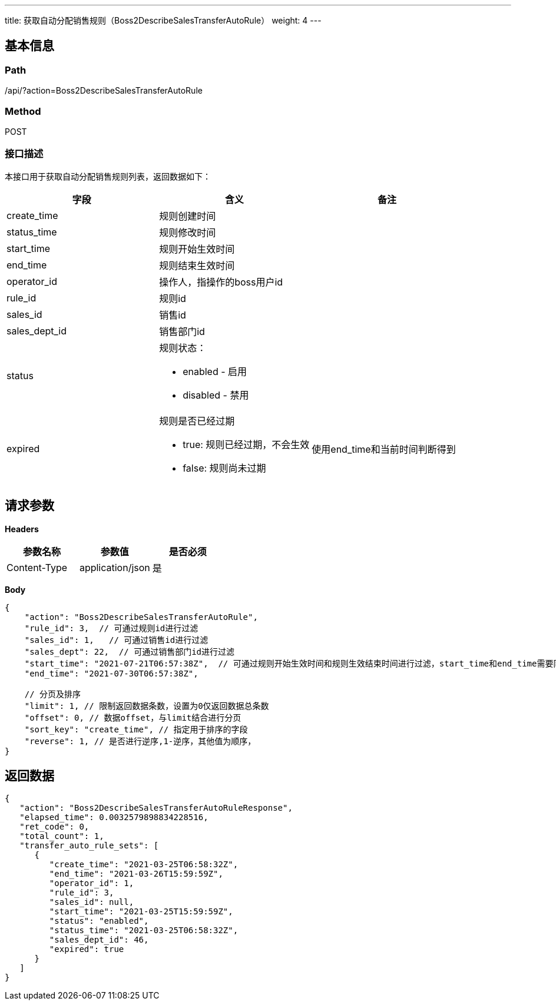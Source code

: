 ---
title: 获取自动分配销售规则（Boss2DescribeSalesTransferAutoRule）
weight: 4
---

== 基本信息

=== Path
/api/?action=Boss2DescribeSalesTransferAutoRule

=== Method
POST

=== 接口描述
本接口用于获取自动分配销售规则列表，返回数据如下：

|===
| 字段 | 含义 | 备注

| create_time
| 规则创建时间
|

| status_time
| 规则修改时间
|

| start_time
| 规则开始生效时间
|

| end_time
| 规则结束生效时间
|

| operator_id
| 操作人，指操作的boss用户id
|

| rule_id
| 规则id
|

| sales_id
| 销售id
|

| sales_dept_id
| 销售部门id
|

| status
a|
规则状态：

* enabled - 启用
* disabled - 禁用
|

| expired
a|
规则是否已经过期

* true: 规则已经过期，不会生效
* false: 规则尚未过期
| 使用end_time和当前时间判断得到
|===


== 请求参数

*Headers*

[cols="3*", options="header"]

|===
| 参数名称 | 参数值 | 是否必须

| Content-Type
| application/json
| 是
|===

*Body*

[,javascript]
----
{
    "action": "Boss2DescribeSalesTransferAutoRule",
    "rule_id": 3,  // 可通过规则id进行过滤
    "sales_id": 1,   // 可通过销售id进行过滤
    "sales_dept": 22,  // 可通过销售部门id进行过滤
    "start_time": "2021-07-21T06:57:38Z",  // 可通过规则开始生效时间和规则生效结束时间进行过滤，start_time和end_time需要同时指定
    "end_time": "2021-07-30T06:57:38Z",
    
    // 分页及排序
    "limit": 1, // 限制返回数据条数，设置为0仅返回数据总条数
    "offset": 0, // 数据offset，与limit结合进行分页
    "sort_key": "create_time", // 指定用于排序的字段
    "reverse": 1, // 是否进行逆序,1-逆序，其他值为顺序，
}
----

== 返回数据

[,javascript]
----
{
   "action": "Boss2DescribeSalesTransferAutoRuleResponse",
   "elapsed_time": 0.0032579898834228516,
   "ret_code": 0,
   "total_count": 1,
   "transfer_auto_rule_sets": [
      {
         "create_time": "2021-03-25T06:58:32Z",
         "end_time": "2021-03-26T15:59:59Z",
         "operator_id": 1,
         "rule_id": 3,
         "sales_id": null,
         "start_time": "2021-03-25T15:59:59Z",
         "status": "enabled",
         "status_time": "2021-03-25T06:58:32Z",
         "sales_dept_id": 46,
         "expired": true
      }
   ]
}
----
